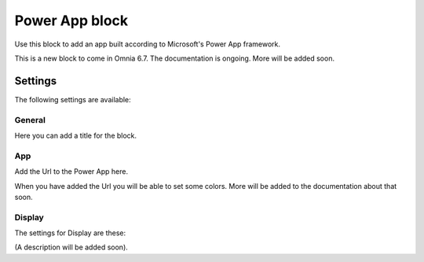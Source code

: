 Power App block
=====================

Use this block to add an app built according to Microsoft's Power App framework.

This is a new block to come in Omnia 6.7. The documentation is ongoing. More will be added soon.

Settings
****************
The following settings are available:

.. image:: power-app-settings.png

General
--------
Here you can add a title for the block.

.. image:: power-app-settings-general.png

App
-----
Add the Url to the Power App here.

.. image:: power-app-settings-app.png

When you have added the Url you will be able to set some colors. More will be added to the documentation about that soon.

Display
--------
The settings for Display are these:

.. image:: power-app-settings-display.png

(A description will be added soon).
